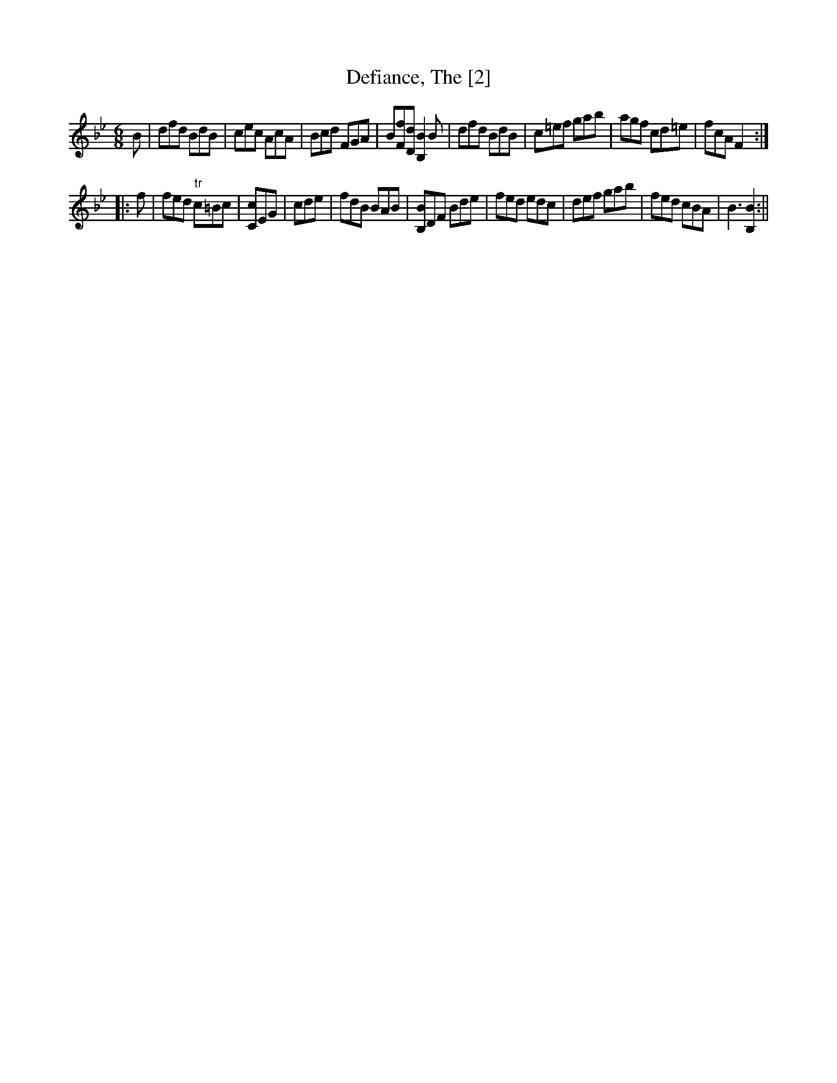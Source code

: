 X:1
T:Defiance, The [2]
M:6/8
L:1/8
B:Thompson's Compleat Collection of 200 Favourite Country Dances, vol. 3 (London, 1773)
Z:Transcribed and edited by Flynn Titford-Mock, 2007
Z:abc's:AK/Fiddler's Companion
K:Bb
B|dfd BdB|cec AcA|Bcd FGA|B[Ff][Dd] [B,2B2]B|dfd BdB|c=ef gab|agf cd=e|fcA F2:|
|:f|fed "tr"c=Bc|[Cc]EG|cde|fdB BAB|[B,B]DF Bde|fed edc|def gab|fed cBA|B3 [B,2B2]:||
